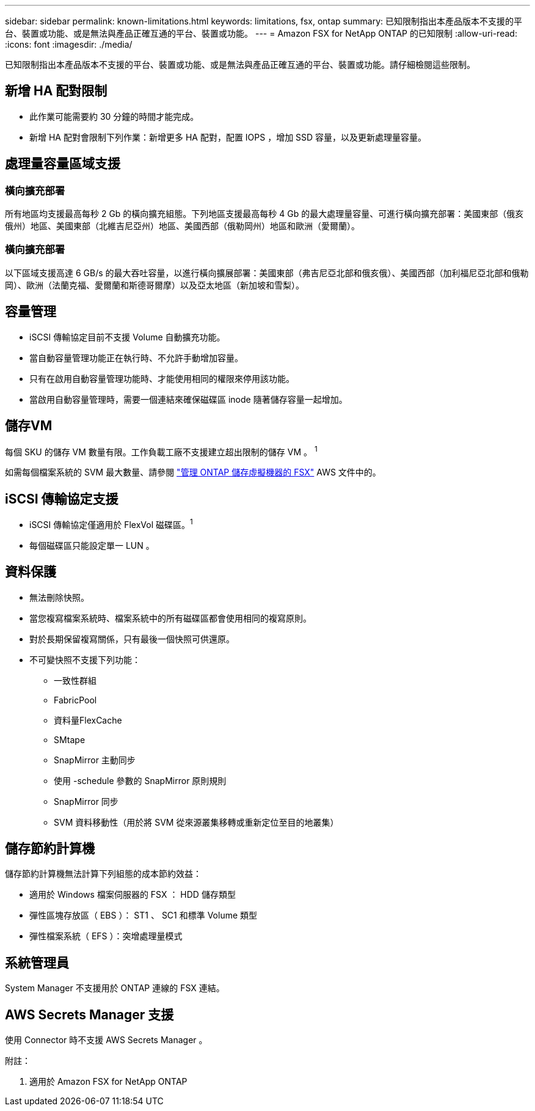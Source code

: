 ---
sidebar: sidebar 
permalink: known-limitations.html 
keywords: limitations, fsx, ontap 
summary: 已知限制指出本產品版本不支援的平台、裝置或功能、或是無法與產品正確互通的平台、裝置或功能。 
---
= Amazon FSX for NetApp ONTAP 的已知限制
:allow-uri-read: 
:icons: font
:imagesdir: ./media/


[role="lead"]
已知限制指出本產品版本不支援的平台、裝置或功能、或是無法與產品正確互通的平台、裝置或功能。請仔細檢閱這些限制。



== 新增 HA 配對限制

* 此作業可能需要約 30 分鐘的時間才能完成。
* 新增 HA 配對會限制下列作業：新增更多 HA 配對，配置 IOPS ，增加 SSD 容量，以及更新處理量容量。




== 處理量容量區域支援



=== 橫向擴充部署

所有地區均支援最高每秒 2 Gb 的橫向擴充組態。下列地區支援最高每秒 4 Gb 的最大處理量容量、可進行橫向擴充部署：美國東部（俄亥俄州）地區、美國東部（北維吉尼亞州）地區、美國西部（俄勒岡州）地區和歐洲（愛爾蘭）。



=== 橫向擴充部署

以下區域支援高達 6 GB/s 的最大吞吐容量，以進行橫向擴展部署：美國東部（弗吉尼亞北部和俄亥俄）、美國西部（加利福尼亞北部和俄勒岡）、歐洲（法蘭克福、愛爾蘭和斯德哥爾摩）以及亞太地區（新加坡和雪梨）。



== 容量管理

* iSCSI 傳輸協定目前不支援 Volume 自動擴充功能。
* 當自動容量管理功能正在執行時、不允許手動增加容量。
* 只有在啟用自動容量管理功能時、才能使用相同的權限來停用該功能。
* 當啟用自動容量管理時，需要一個連結來確保磁碟區 inode 隨著儲存容量一起增加。




== 儲存VM

每個 SKU 的儲存 VM 數量有限。工作負載工廠不支援建立超出限制的儲存 VM 。 ^1^

如需每個檔案系統的 SVM 最大數量、請參閱 link:https://docs.aws.amazon.com/fsx/latest/ONTAPGuide/managing-svms.html#max-svms["管理 ONTAP 儲存虛擬機器的 FSX"^] AWS 文件中的。



== iSCSI 傳輸協定支援

* iSCSI 傳輸協定僅適用於 FlexVol 磁碟區。^1^
* 每個磁碟區只能設定單一 LUN 。




== 資料保護

* 無法刪除快照。
* 當您複寫檔案系統時、檔案系統中的所有磁碟區都會使用相同的複寫原則。
* 對於長期保留複寫關係，只有最後一個快照可供還原。
* 不可變快照不支援下列功能：
+
** 一致性群組
** FabricPool
** 資料量FlexCache
** SMtape
** SnapMirror 主動同步
** 使用 -schedule 參數的 SnapMirror 原則規則
** SnapMirror 同步
** SVM 資料移動性（用於將 SVM 從來源叢集移轉或重新定位至目的地叢集）






== 儲存節約計算機

儲存節約計算機無法計算下列組態的成本節約效益：

* 適用於 Windows 檔案伺服器的 FSX ： HDD 儲存類型
* 彈性區塊存放區（ EBS ）： ST1 、 SC1 和標準 Volume 類型
* 彈性檔案系統（ EFS ）：突增處理量模式




== 系統管理員

System Manager 不支援用於 ONTAP 連線的 FSX 連結。



== AWS Secrets Manager 支援

使用 Connector 時不支援 AWS Secrets Manager 。

附註：

. 適用於 Amazon FSX for NetApp ONTAP

